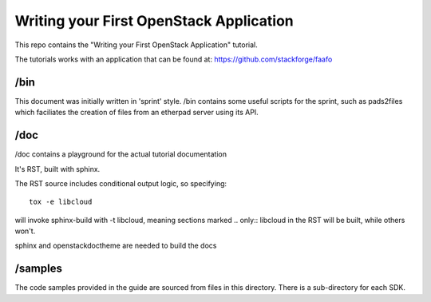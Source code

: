 ========================================
Writing your First OpenStack Application
========================================

This repo contains the "Writing your First OpenStack Application"
tutorial.

The tutorials works with an application that can be found at:
https://github.com/stackforge/faafo

/bin
~~~~

This document was initially written in 'sprint' style.
/bin contains some useful scripts for the sprint, such as
pads2files which faciliates the creation of files from
an etherpad server using its API.

/doc
~~~~

/doc contains a playground for the actual tutorial documentation

It's RST, built with sphinx.

The RST source includes conditional output logic, so specifying::

  tox -e libcloud

will invoke sphinx-build with -t libcloud, meaning sections
marked .. only:: libcloud in the RST will be built, while others
won't.


sphinx and openstackdoctheme are needed to build the docs


/samples
~~~~~~~~

The code samples provided in the guide are sourced from files
in this directory. There is a sub-directory for each SDK.
